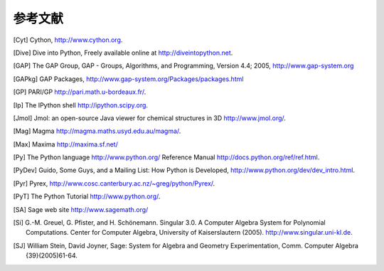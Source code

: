 ************
参考文献
************

..  [Cyt] Cython, http://www.cython.org.

..  [Dive] Dive into Python, Freely available online at
    http://diveintopython.net.

..  [GAP] The GAP Group, GAP - Groups, Algorithms, and
    Programming, Version 4.4; 2005, http://www.gap-system.org

..  [GAPkg] GAP Packages,
    http://www.gap-system.org/Packages/packages.html

..  [GP] PARI/GP http://pari.math.u-bordeaux.fr/.

..  [Ip] The IPython shell http://ipython.scipy.org.

..  [Jmol] Jmol: an open-source Java viewer for chemical
    structures in 3D http://www.jmol.org/.

..  [Mag] Magma http://magma.maths.usyd.edu.au/magma/.

..  [Max] Maxima http://maxima.sf.net/

..  [Py] The Python language http://www.python.org/
    Reference Manual http://docs.python.org/ref/ref.html.

..  [PyDev] Guido, Some Guys, and a Mailing List: How Python is
    Developed,
    http://www.python.org/dev/dev_intro.html.

..  [Pyr] Pyrex,
    http://www.cosc.canterbury.ac.nz/~greg/python/Pyrex/.

..  [PyT] The Python Tutorial http://www.python.org/.

..  [SA] Sage web site http://www.sagemath.org/

..  [Si] G.-M. Greuel, G. Pfister, and H. Schönemann. Singular
    3.0. A Computer Algebra System for Polynomial Computations. Center
    for Computer Algebra, University of Kaiserslautern (2005).
    http://www.singular.uni-kl.de.

..  [SJ] William Stein, David Joyner, Sage: System for Algebra and
    Geometry Experimentation, Comm. Computer Algebra {39}(2005)61-64.

